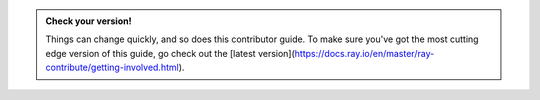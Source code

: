 .. admonition:: Check your version!

    Things can change quickly, and so does this contributor guide.
    To make sure you've got the most cutting edge version of this guide,
    go check out the
    [latest version](https://docs.ray.io/en/master/ray-contribute/getting-involved.html).
